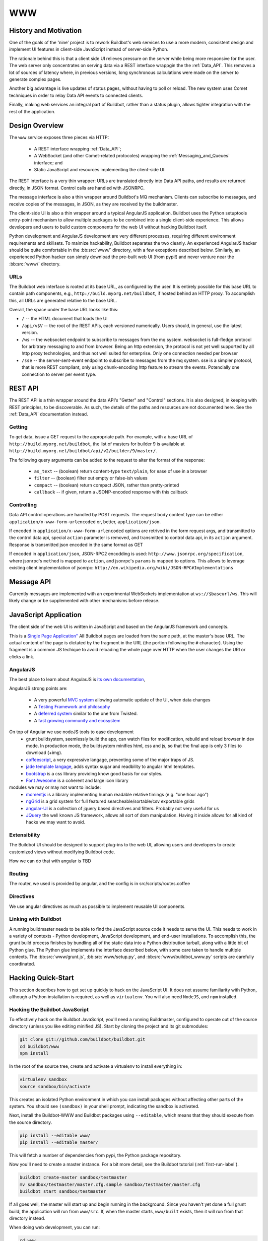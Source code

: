 WWW
===

History and Motivation
----------------------

One of the goals of the 'nine' project is to rework Buildbot's web services to use a more modern, consistent design and implement UI features in client-side JavaScript instead of server-side Python.

The rationale behind this is that a client side UI relieves pressure on the server while being more responsive for the user.
The web server only concentrates on serving data via a REST interface wrappgin the the :ref:`Data_API`.
This removes a lot of sources of latency where, in previous versions, long synchronous calculations were made on the server to generate complex pages.

Another big advantage is live updates of status pages, without having to poll or reload.
The new system uses Comet techniques in order to relay Data API events to connected clients.

Finally, making web services an integral part of Buildbot, rather than a status plugin, allows tighter integration with the rest of the application.

Design Overview
---------------

The ``www`` service exposes three pieces via HTTP:

 * A REST interface wrapping :ref:`Data_API`;
 * A WebSocket (and other Comet-related protocoles) wrapping the :ref:`Messaging_and_Queues` interface; and
 * Static JavaScript and resources implementing the client-side UI.

The REST interface is a very thin wrapper: URLs are translated directly into Data API paths, and results are returned directly, in JSON format.
Control calls are handled with JSONRPC.

The message interface is also a thin wrapper around Buildbot's MQ mechanism.
Clients can subscribe to messages, and receive copies of the messages, in JSON, as they are received by the buildmaster.

The client-side UI is also a thin wrapper around a typical AngularJS application.
Buildbot uses the Python setuptools entry-point mechanism to allow multiple packages to be combined into a single client-side experience.
This allows developers and users to build custom components for the web UI without hacking Buildbot itself.

Python development and AngularJS development are very different processes, requiring different environment requirements and skillsets.
To maimize hackability, Buildbot separates the two cleanly.
An experienced AngularJS hacker should be quite comfortable in the :bb:src:`www/` directory, with a few exceptions described below.
Similarly, an experienced Python hacker can simply download the pre-built web UI (from pypi!) and never venture near the :bb:src:`www/` directory.

URLs
~~~~

The Buildbot web interface is rooted at its base URL, as configured by the user.
It is entirely possible for this base URL to contain path components, e.g., ``http://build.myorg.net/buildbot``, if hosted behind an HTTP proxy.
To accomplish this, all URLs are generated relative to the base URL.

Overall, the space under the base URL looks like this:

* ``/`` -- the HTML document that loads the UI
* ``/api/v$V`` -- the root of the REST APIs, each versioned numerically.
  Users should, in general, use the latest version.
* ``/ws`` -- the websocket endpoint to subscribe to messages from the mq system.
  websocket is full-fledge protocol for arbitrary messaging to and from browser. Being an http extension, the protocol is not yet well
  supported by all http proxy technologies, and thus not well suited for enterprise.
  Only one connection needed per browser
* ``/sse`` -- the server-sent-event endpoint to subscribe to messages from the mq system.
  sse is a simpler protocol, that is more REST compliant, only using chunk-encoding http feature
  to stream the events. Potencially one connection to server per event type.

REST API
--------

The REST API is a thin wrapper around the data API's "Getter" and "Control" sections.
It is also designed, in keeping with REST principles, to be discoverable.
As such, the details of the paths and resources are not documented here.
See the :ref:`Data_API` documentation instead.

Getting
~~~~~~~

To get data, issue a GET request to the appropriate path.
For example, with a base URL of ``http://build.myorg.net/buildbot``, the list of masters for builder 9 is available at ``http://build.myorg.net/buildbot/api/v2/builder/9/master/``.

The following query arguments can be added to the request to alter the format of the response:

 * ``as_text`` -- (boolean) return content-type ``text/plain``, for ease of use in a browser
 * ``filter`` -- (boolean) filter out empty or false-ish values
 * ``compact`` -- (boolean) return compact JSON, rather than pretty-printed
 * ``callback`` -- if given, return a JSONP-encoded response with this callback

Controlling
~~~~~~~~~~~

Data API control operations are handled by POST requests.
The request body content type can be either ``application/x-www-form-urlencoded`` or, better, ``application/json``.

If encoded in ``application/x-www-form-urlencoded`` options are retrived in the form request args, and transmitted to
the control data api, special ``action`` parameter is removed, and transmitted to control data api, in its ``action``
argument. Response is transmitted json encoded in the same format as GET

If encoded in ``application/json``, JSON-RPC2 encodding is used: ``http://www.jsonrpc.org/specification``, where
jsonrpc's ``method`` is mapped to ``action``, and jsonrpc's ``params`` is mapped to options.
This allows to leverage existing client implementation of jsonrpc: ``http://en.wikipedia.org/wiki/JSON-RPC#Implementations``


Message API
-----------

Currently messages are implemented with an experimental WebSockets implementation at ``ws://$baseurl/ws``.
This will likely change or be supplemented with other mechanisms before release.

JavaScript Application
----------------------

The client side of the web UI is written in JavaScript and based on the AngularJS framework and concepts.

This is a `Single Page Application" <http://en.wikipedia.org/wiki/Single-page_application>`_
All Buildbot pages are loaded from the same path, at the master's base URL.
The actual content of the page is dictated by the fragment in the URL (the portion following the ``#`` character).
Using the fragment is a common JS techique to avoid reloading the whole page over HTTP when the user changes the URI or clicks a link.

AngularJS
~~~~~~~~~

The best place to learn about AngularJS is `its own documentation <http://docs.angularjs.org/guide/>`_,

AngularJS strong points are:

 * A very powerful `MVC system <http://docs.angularjs.org/guide/concepts>`_ allowing automatic update of the UI, when
   data changes
 * A `Testing Framework and philosophy <http://docs.angularjs.org/guide/dev_guide.e2e-testing>`_
 * A `deferred system <http://docs.angularjs.org/api/ng.$q>`_ similar to the one from Twisted.
 * A `fast growing community and ecosystem <http://builtwith.angularjs.org/>`_

On top of Angular we use nodeJS tools to ease development
 * grunt buildsystem, seemlessly build the app, can watch files for modification, rebuild and reload browser in dev mode.
   In production mode, the buildsystem minifies html, css and js, so that the final app is only 3 files to download (+img).
 * `coffeescript <http://coffeescript.org/>`_, a very expressive langage, preventing some of the major traps of JS.
 * `jade template langage <http://jade-lang.com/>`_, adds syntax sugar and readbility to angular html templates.
 * `bootstrap <http://twitter.github.com/bootstrap/>`_ is a css library providing know good basis for our styles.
 * `Font Awesome <http://fortawesome.github.com/Font-Awesome/>`_ is a coherent and large icon library

modules we may or may not want to include:
 * `momentjs <http://momentjs.com/>`_ is a library implementing human readable relative timings (e.g. "one hour ago")
 * `ngGrid <http://angular-ui.github.com/ng-grid/>`_ is a grid system for full featured searcheable/sortable/csv exportable grids
 * `angular-UI <http://angular-ui.github.com/>`_ is a collection of jquery based directives and filters. Probably not very useful for us
 * `JQuery <http://jquery.com/>`_ the well known JS framework, allows all sort of dom manipulation. Having it inside
   allows for all kind of hacks we may want to avoid.

Extensibility
~~~~~~~~~~~~~

The Buildbot UI should be designed to support plug-ins to the web UI, allowing users and developers to create customized views without modifying Buildbot code.

How we can do that with angular is TBD


.. _Routing:

Routing
~~~~~~~

The router, we used is provided by angular, and the config is in src/scripts/routes.coffee


Directives
~~~~~~~~~~

We use angular directives as much as possible to implement reusable UI components.



Linking with Buildbot
~~~~~~~~~~~~~~~~~~~~~

A running buildmaster needs to be able to find the JavaScript source code it needs to serve the UI.
This needs to work in a variety of contexts - Python development, JavaScript development, and end-user installations.
To accomplish this, the grunt build process finishes by bundling all of the static data into a Python distribution tarball, along with a little bit of Python glue.
The Python glue implements the interface described below, with some care taken to handle multiple contexts.
The :bb:src:`www/grunt.js`, :bb:src:`www/setup.py`, and :bb:src:`www/buildbot_www.py` scripts are carefully coordinated.


Hacking Quick-Start
-------------------

This section describes how to get set up quickly to hack on the JavaScript UI.
It does not assume familiarity with Python, although a Python installation is required, as well as ``virtualenv``.
You will also need ``NodeJS``, and ``npm`` installed.

Hacking the Buildbot JavaScript
~~~~~~~~~~~~~~~~~~~~~~~~~~~~~~~

To effectively hack on the Buildbot JavaScript, you'll need a running Buildmaster, configured to operate out of the source directory (unless you like editing minified JS).
Start by cloning the project and its git submodules:

.. code-block:: none

    git clone git://github.com/buildbot/buildbot.git
    cd buildbot/www
    npm install

In the root of the source tree, create and activate a virtualenv to install everything in:

.. code-block:: none

    virtualenv sandbox
    source sandbox/bin/activate

This creates an isolated Python environment in which you can install packages without affecting other parts of the system.
You should see ``(sandbox)`` in your shell prompt, indicating the sandbox is activated.

Next, install the Buildbot-WWW and Buildbot packages using ``--editable``, which means that they should execute from the source directory.

.. code-block:: none

    pip install --editable www/
    pip install --editable master/

This will fetch a number of dependencies from pypi, the Python package repository.

Now you'll need to create a master instance.
For a bit more detail, see the Buildbot tutorial (:ref:`first-run-label`).

.. code-block:: none

    buildbot create-master sandbox/testmaster
    mv sandbox/testmaster/master.cfg.sample sandbox/testmaster/master.cfg
    buildbot start sandbox/testmaster

If all goes well, the master will start up and begin running in the background.
Since you haven't yet done a full grunt build, the application will run from ``www/src``.
If, when the master starts, ``www/built`` exists, then it will run from that directory instead.

When doing web development, you can run:

.. code-block:: none

    cd www
    . tosource
    grunt dev

This will compile the webapp in development mode, and automatically rebuild when files change.
If your browser and dev environment are on the same machine, this will even reload the browser!


Testing Setup
-------------

TBD with testacular


Ghost.py
~~~~~~~~

Ghost.py is a testing library offering fullfeatured browser control.
It actually uses python binding to webkit browser engine.
Buildbot www test framework is instanciating the www server with stubbed data api, and testing how the JS code is behaving inside the headless browser.
More info on ghost is on the `original web server <http://jeanphix.me/Ghost.py/>`_

As buildbot is running inside twisted, and our tests are running with the help of trial, we need to have a special version of ghost, we called txghost, for twisted ghost.

This version has the same API as the original documented ghost, but every call is returning deferred.

Note, that as ghost is using webkit, which is based on qt technology, we must use some tricks in order to run the qt main loop inside trial reactor

Also, ghost has no support for websocket, so message passing tests are disabled when websocket is unavailable.

The ghost tests is running the same tests as ``buildbot ui-test-server`` would do on a real browser, but allows them to be run automatically in metabuildbot.
It is not recomended to run the tests via ghost method for development. Running them inside a real browser is much more productive, because you can use
the powerfull debug tools provided by them.

Developer setup
~~~~~~~~~~~~~~~

Unfortunately, PyQt is difficult to install in a virtualenv.
If you use ``--no-site-packages`` to set up a virtualenv, it will not inherit a globally installed PyQt.
So you need to convert your virtual env to use site packages.

.. code-block:: bash

     virtualenv path/to/your/sandbox

You can then install either PyQt or PySide systemwide, and use it within the virtualenv.
